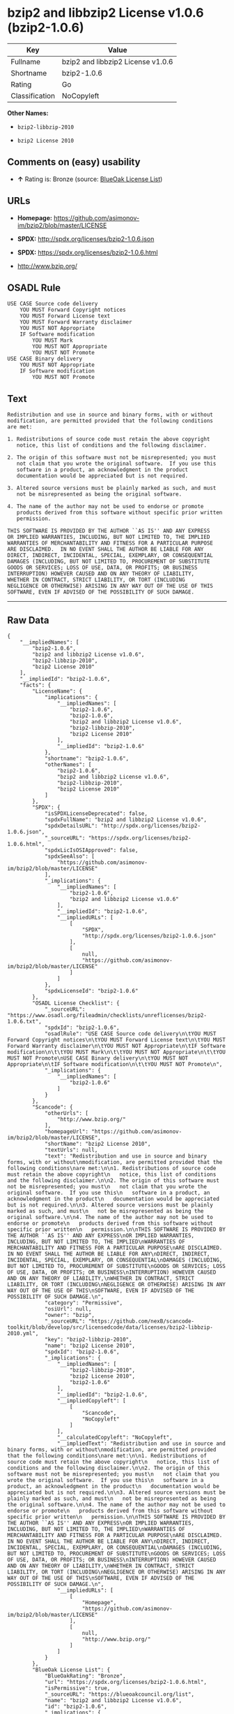 * bzip2 and libbzip2 License v1.0.6 (bzip2-1.0.6)

| Key              | Value                               |
|------------------+-------------------------------------|
| Fullname         | bzip2 and libbzip2 License v1.0.6   |
| Shortname        | bzip2-1.0.6                         |
| Rating           | Go                                  |
| Classification   | NoCopyleft                          |

*Other Names:*

- =bzip2-libbzip-2010=

- =bzip2 License 2010=

** Comments on (easy) usability

- *↑* Rating is: Bronze (source:
  [[https://blueoakcouncil.org/list][BlueOak License List]])

** URLs

- *Homepage:* https://github.com/asimonov-im/bzip2/blob/master/LICENSE

- *SPDX:* http://spdx.org/licenses/bzip2-1.0.6.json

- *SPDX:* https://spdx.org/licenses/bzip2-1.0.6.html

- http://www.bzip.org/

** OSADL Rule

#+BEGIN_EXAMPLE
    USE CASE Source code delivery
    	YOU MUST Forward Copyright notices
    	YOU MUST Forward License text
    	YOU MUST Forward Warranty disclaimer
    	YOU MUST NOT Appropriate
    	IF Software modification
    		YOU MUST Mark
    		YOU MUST NOT Appropriate
    		YOU MUST NOT Promote
    USE CASE Binary delivery
    	YOU MUST NOT Appropriate
    	IF Software modification
    		YOU MUST NOT Promote
#+END_EXAMPLE

** Text

#+BEGIN_EXAMPLE
    Redistribution and use in source and binary forms, with or without
    modification, are permitted provided that the following conditions
    are met:

    1. Redistributions of source code must retain the above copyright
       notice, this list of conditions and the following disclaimer.

    2. The origin of this software must not be misrepresented; you must
       not claim that you wrote the original software.  If you use this
       software in a product, an acknowledgment in the product
       documentation would be appreciated but is not required.

    3. Altered source versions must be plainly marked as such, and must
       not be misrepresented as being the original software.

    4. The name of the author may not be used to endorse or promote
       products derived from this software without specific prior written
       permission.

    THIS SOFTWARE IS PROVIDED BY THE AUTHOR ``AS IS'' AND ANY EXPRESS
    OR IMPLIED WARRANTIES, INCLUDING, BUT NOT LIMITED TO, THE IMPLIED
    WARRANTIES OF MERCHANTABILITY AND FITNESS FOR A PARTICULAR PURPOSE
    ARE DISCLAIMED.  IN NO EVENT SHALL THE AUTHOR BE LIABLE FOR ANY
    DIRECT, INDIRECT, INCIDENTAL, SPECIAL, EXEMPLARY, OR CONSEQUENTIAL
    DAMAGES (INCLUDING, BUT NOT LIMITED TO, PROCUREMENT OF SUBSTITUTE
    GOODS OR SERVICES; LOSS OF USE, DATA, OR PROFITS; OR BUSINESS
    INTERRUPTION) HOWEVER CAUSED AND ON ANY THEORY OF LIABILITY,
    WHETHER IN CONTRACT, STRICT LIABILITY, OR TORT (INCLUDING
    NEGLIGENCE OR OTHERWISE) ARISING IN ANY WAY OUT OF THE USE OF THIS
    SOFTWARE, EVEN IF ADVISED OF THE POSSIBILITY OF SUCH DAMAGE.
#+END_EXAMPLE

--------------

** Raw Data

#+BEGIN_EXAMPLE
    {
        "__impliedNames": [
            "bzip2-1.0.6",
            "bzip2 and libbzip2 License v1.0.6",
            "bzip2-libbzip-2010",
            "bzip2 License 2010"
        ],
        "__impliedId": "bzip2-1.0.6",
        "facts": {
            "LicenseName": {
                "implications": {
                    "__impliedNames": [
                        "bzip2-1.0.6",
                        "bzip2-1.0.6",
                        "bzip2 and libbzip2 License v1.0.6",
                        "bzip2-libbzip-2010",
                        "bzip2 License 2010"
                    ],
                    "__impliedId": "bzip2-1.0.6"
                },
                "shortname": "bzip2-1.0.6",
                "otherNames": [
                    "bzip2-1.0.6",
                    "bzip2 and libbzip2 License v1.0.6",
                    "bzip2-libbzip-2010",
                    "bzip2 License 2010"
                ]
            },
            "SPDX": {
                "isSPDXLicenseDeprecated": false,
                "spdxFullName": "bzip2 and libbzip2 License v1.0.6",
                "spdxDetailsURL": "http://spdx.org/licenses/bzip2-1.0.6.json",
                "_sourceURL": "https://spdx.org/licenses/bzip2-1.0.6.html",
                "spdxLicIsOSIApproved": false,
                "spdxSeeAlso": [
                    "https://github.com/asimonov-im/bzip2/blob/master/LICENSE"
                ],
                "_implications": {
                    "__impliedNames": [
                        "bzip2-1.0.6",
                        "bzip2 and libbzip2 License v1.0.6"
                    ],
                    "__impliedId": "bzip2-1.0.6",
                    "__impliedURLs": [
                        [
                            "SPDX",
                            "http://spdx.org/licenses/bzip2-1.0.6.json"
                        ],
                        [
                            null,
                            "https://github.com/asimonov-im/bzip2/blob/master/LICENSE"
                        ]
                    ]
                },
                "spdxLicenseId": "bzip2-1.0.6"
            },
            "OSADL License Checklist": {
                "_sourceURL": "https://www.osadl.org/fileadmin/checklists/unreflicenses/bzip2-1.0.6.txt",
                "spdxId": "bzip2-1.0.6",
                "osadlRule": "USE CASE Source code delivery\n\tYOU MUST Forward Copyright notices\n\tYOU MUST Forward License text\n\tYOU MUST Forward Warranty disclaimer\n\tYOU MUST NOT Appropriate\n\tIF Software modification\n\t\tYOU MUST Mark\n\t\tYOU MUST NOT Appropriate\n\t\tYOU MUST NOT Promote\nUSE CASE Binary delivery\n\tYOU MUST NOT Appropriate\n\tIF Software modification\n\t\tYOU MUST NOT Promote\n",
                "_implications": {
                    "__impliedNames": [
                        "bzip2-1.0.6"
                    ]
                }
            },
            "Scancode": {
                "otherUrls": [
                    "http://www.bzip.org/"
                ],
                "homepageUrl": "https://github.com/asimonov-im/bzip2/blob/master/LICENSE",
                "shortName": "bzip2 License 2010",
                "textUrls": null,
                "text": "Redistribution and use in source and binary forms, with or without\nmodification, are permitted provided that the following conditions\nare met:\n\n1. Redistributions of source code must retain the above copyright\n   notice, this list of conditions and the following disclaimer.\n\n2. The origin of this software must not be misrepresented; you must\n   not claim that you wrote the original software.  If you use this\n   software in a product, an acknowledgment in the product\n   documentation would be appreciated but is not required.\n\n3. Altered source versions must be plainly marked as such, and must\n   not be misrepresented as being the original software.\n\n4. The name of the author may not be used to endorse or promote\n   products derived from this software without specific prior written\n   permission.\n\nTHIS SOFTWARE IS PROVIDED BY THE AUTHOR ``AS IS'' AND ANY EXPRESS\nOR IMPLIED WARRANTIES, INCLUDING, BUT NOT LIMITED TO, THE IMPLIED\nWARRANTIES OF MERCHANTABILITY AND FITNESS FOR A PARTICULAR PURPOSE\nARE DISCLAIMED.  IN NO EVENT SHALL THE AUTHOR BE LIABLE FOR ANY\nDIRECT, INDIRECT, INCIDENTAL, SPECIAL, EXEMPLARY, OR CONSEQUENTIAL\nDAMAGES (INCLUDING, BUT NOT LIMITED TO, PROCUREMENT OF SUBSTITUTE\nGOODS OR SERVICES; LOSS OF USE, DATA, OR PROFITS; OR BUSINESS\nINTERRUPTION) HOWEVER CAUSED AND ON ANY THEORY OF LIABILITY,\nWHETHER IN CONTRACT, STRICT LIABILITY, OR TORT (INCLUDING\nNEGLIGENCE OR OTHERWISE) ARISING IN ANY WAY OUT OF THE USE OF THIS\nSOFTWARE, EVEN IF ADVISED OF THE POSSIBILITY OF SUCH DAMAGE.\n",
                "category": "Permissive",
                "osiUrl": null,
                "owner": "bzip",
                "_sourceURL": "https://github.com/nexB/scancode-toolkit/blob/develop/src/licensedcode/data/licenses/bzip2-libbzip-2010.yml",
                "key": "bzip2-libbzip-2010",
                "name": "bzip2 License 2010",
                "spdxId": "bzip2-1.0.6",
                "_implications": {
                    "__impliedNames": [
                        "bzip2-libbzip-2010",
                        "bzip2 License 2010",
                        "bzip2-1.0.6"
                    ],
                    "__impliedId": "bzip2-1.0.6",
                    "__impliedCopyleft": [
                        [
                            "Scancode",
                            "NoCopyleft"
                        ]
                    ],
                    "__calculatedCopyleft": "NoCopyleft",
                    "__impliedText": "Redistribution and use in source and binary forms, with or without\nmodification, are permitted provided that the following conditions\nare met:\n\n1. Redistributions of source code must retain the above copyright\n   notice, this list of conditions and the following disclaimer.\n\n2. The origin of this software must not be misrepresented; you must\n   not claim that you wrote the original software.  If you use this\n   software in a product, an acknowledgment in the product\n   documentation would be appreciated but is not required.\n\n3. Altered source versions must be plainly marked as such, and must\n   not be misrepresented as being the original software.\n\n4. The name of the author may not be used to endorse or promote\n   products derived from this software without specific prior written\n   permission.\n\nTHIS SOFTWARE IS PROVIDED BY THE AUTHOR ``AS IS'' AND ANY EXPRESS\nOR IMPLIED WARRANTIES, INCLUDING, BUT NOT LIMITED TO, THE IMPLIED\nWARRANTIES OF MERCHANTABILITY AND FITNESS FOR A PARTICULAR PURPOSE\nARE DISCLAIMED.  IN NO EVENT SHALL THE AUTHOR BE LIABLE FOR ANY\nDIRECT, INDIRECT, INCIDENTAL, SPECIAL, EXEMPLARY, OR CONSEQUENTIAL\nDAMAGES (INCLUDING, BUT NOT LIMITED TO, PROCUREMENT OF SUBSTITUTE\nGOODS OR SERVICES; LOSS OF USE, DATA, OR PROFITS; OR BUSINESS\nINTERRUPTION) HOWEVER CAUSED AND ON ANY THEORY OF LIABILITY,\nWHETHER IN CONTRACT, STRICT LIABILITY, OR TORT (INCLUDING\nNEGLIGENCE OR OTHERWISE) ARISING IN ANY WAY OUT OF THE USE OF THIS\nSOFTWARE, EVEN IF ADVISED OF THE POSSIBILITY OF SUCH DAMAGE.\n",
                    "__impliedURLs": [
                        [
                            "Homepage",
                            "https://github.com/asimonov-im/bzip2/blob/master/LICENSE"
                        ],
                        [
                            null,
                            "http://www.bzip.org/"
                        ]
                    ]
                }
            },
            "BlueOak License List": {
                "BlueOakRating": "Bronze",
                "url": "https://spdx.org/licenses/bzip2-1.0.6.html",
                "isPermissive": true,
                "_sourceURL": "https://blueoakcouncil.org/list",
                "name": "bzip2 and libbzip2 License v1.0.6",
                "id": "bzip2-1.0.6",
                "_implications": {
                    "__impliedNames": [
                        "bzip2-1.0.6"
                    ],
                    "__impliedJudgement": [
                        [
                            "BlueOak License List",
                            {
                                "tag": "PositiveJudgement",
                                "contents": "Rating is: Bronze"
                            }
                        ]
                    ],
                    "__impliedCopyleft": [
                        [
                            "BlueOak License List",
                            "NoCopyleft"
                        ]
                    ],
                    "__calculatedCopyleft": "NoCopyleft",
                    "__impliedURLs": [
                        [
                            "SPDX",
                            "https://spdx.org/licenses/bzip2-1.0.6.html"
                        ]
                    ]
                }
            }
        },
        "__impliedJudgement": [
            [
                "BlueOak License List",
                {
                    "tag": "PositiveJudgement",
                    "contents": "Rating is: Bronze"
                }
            ]
        ],
        "__impliedCopyleft": [
            [
                "BlueOak License List",
                "NoCopyleft"
            ],
            [
                "Scancode",
                "NoCopyleft"
            ]
        ],
        "__calculatedCopyleft": "NoCopyleft",
        "__impliedText": "Redistribution and use in source and binary forms, with or without\nmodification, are permitted provided that the following conditions\nare met:\n\n1. Redistributions of source code must retain the above copyright\n   notice, this list of conditions and the following disclaimer.\n\n2. The origin of this software must not be misrepresented; you must\n   not claim that you wrote the original software.  If you use this\n   software in a product, an acknowledgment in the product\n   documentation would be appreciated but is not required.\n\n3. Altered source versions must be plainly marked as such, and must\n   not be misrepresented as being the original software.\n\n4. The name of the author may not be used to endorse or promote\n   products derived from this software without specific prior written\n   permission.\n\nTHIS SOFTWARE IS PROVIDED BY THE AUTHOR ``AS IS'' AND ANY EXPRESS\nOR IMPLIED WARRANTIES, INCLUDING, BUT NOT LIMITED TO, THE IMPLIED\nWARRANTIES OF MERCHANTABILITY AND FITNESS FOR A PARTICULAR PURPOSE\nARE DISCLAIMED.  IN NO EVENT SHALL THE AUTHOR BE LIABLE FOR ANY\nDIRECT, INDIRECT, INCIDENTAL, SPECIAL, EXEMPLARY, OR CONSEQUENTIAL\nDAMAGES (INCLUDING, BUT NOT LIMITED TO, PROCUREMENT OF SUBSTITUTE\nGOODS OR SERVICES; LOSS OF USE, DATA, OR PROFITS; OR BUSINESS\nINTERRUPTION) HOWEVER CAUSED AND ON ANY THEORY OF LIABILITY,\nWHETHER IN CONTRACT, STRICT LIABILITY, OR TORT (INCLUDING\nNEGLIGENCE OR OTHERWISE) ARISING IN ANY WAY OUT OF THE USE OF THIS\nSOFTWARE, EVEN IF ADVISED OF THE POSSIBILITY OF SUCH DAMAGE.\n",
        "__impliedURLs": [
            [
                "SPDX",
                "http://spdx.org/licenses/bzip2-1.0.6.json"
            ],
            [
                null,
                "https://github.com/asimonov-im/bzip2/blob/master/LICENSE"
            ],
            [
                "SPDX",
                "https://spdx.org/licenses/bzip2-1.0.6.html"
            ],
            [
                "Homepage",
                "https://github.com/asimonov-im/bzip2/blob/master/LICENSE"
            ],
            [
                null,
                "http://www.bzip.org/"
            ]
        ]
    }
#+END_EXAMPLE